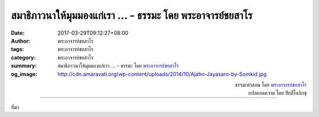 สมาธิภาวนาให้มุมมองแก่เรา ... - ธรรมะ โดย พระอาจารย์ชยสาโร
#######################################################

:date: 2017-03-29T09:12:27+08:00
:author: พระอาจารย์ชยสาโร
:tags: พระอาจารย์ชยสาโร
:category: พระอาจารย์ชยสาโร
:summary: สมาธิภาวนาให้มุมมองแก่เรา ...
          - ธรรมะ โดย `พระอาจารย์ชยสาโร`_
:og_image: http://cdn.amaravati.org/wp-content/uploads/2014/10/Ajahn-Jayasaro-by-Somkid.jpg


.. raw:: html

  <p>สมาธิภาวนาให้มุมมองแก่เรา</p><p> บางคราว ขณะที่จิตสงบ เราตระหนักได้ในทันใดว่าปัญหาที่เฝ้ากังวลมากมายเป็นเรื่องเล็กนิดเดียว  บางคราว เราตระหนักได้ว่าปัญหาเล็กน้อยที่เคยเพิกเฉยนั้นสามารถลุกลามเป็นปัญหาใหญ่โตได้และจำเป็นต้องรีบแก้ไขทันที</p><p> สมาธิภาวนาช่วยให้เราปล่อยวางในสิ่งที่ควรจะปล่อยวาง และช่วยให้จัดการกับสิ่งที่ควรจะจัดการ</p>

.. container:: align-right

  | ธรรมะคำสอน โดย `พระอาจารย์ชยสาโร`_
  | แปลถอดความ โดย ปิยสีโลภิกขุ

.. image:: https://scontent-tpe1-1.xx.fbcdn.net/v/t31.0-8/17632282_1157590214349663_7223339786233457145_o.jpg?oh=2b6c9cf00b7dbd2831157f1f26284ad1&oe=59586A56
   :align: center
   :alt: สมาธิภาวนาให้มุมมองแก่เรา

----

ที่มา

.. raw:: html

  <iframe src="https://www.facebook.com/plugins/post.php?href=https%3A%2F%2Fwww.facebook.com%2Fjayasaro.panyaprateep.org%2Fposts%2F1157590214349663%3A0&width=500" width="500" height="532" style="border:none;overflow:hidden" scrolling="no" frameborder="0" allowTransparency="true"></iframe>

.. _พระอาจารย์ชยสาโร: https://th.wikipedia.org/wiki/พระฌอน_ชยสาโร

